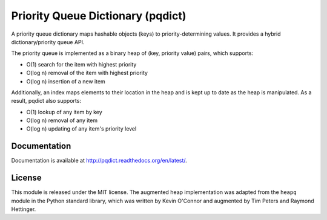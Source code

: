 Priority Queue Dictionary (pqdict)
==================================

A priority queue dictionary maps hashable objects (keys) to priority-determining values. It provides a hybrid dictionary/priority queue API. 

.. image:: https://github.com/nvictus/priority-queue-dictionary/actions/workflows/ci.yml/badge.svg
    :target: https://github.com/nvictus/priority-queue-dictionary/actions/workflows/ci.yml
    :alt: CI

.. image:: https://readthedocs.org/projects/pqdict/badge/?version=latest
    :target: https://readthedocs.org/projects/pqdict/
    :alt: Documentation Status

.. image:: https://img.shields.io/pypi/v/pqdict.svg
    :target: https://pypi.python.org/pypi/pqdict

The priority queue is implemented as a binary heap of (key, priority value)
pairs, which supports:

- O(1) search for the item with highest priority

- O(log n) removal of the item with highest priority

- O(log n) insertion of a new item

Additionally, an index maps elements to their location in the heap and is kept
up to date as the heap is manipulated. As a result, pqdict also supports:

- O(1) lookup of any item by key

- O(log n) removal of any item

- O(log n) updating of any item's priority level


Documentation
-------------

Documentation is available at http://pqdict.readthedocs.org/en/latest/.


License 
-------

This module is released under the MIT license. The augmented heap implementation was adapted from the ``heapq`` module in the Python standard library, which was written by Kevin O'Connor and augmented by Tim Peters and Raymond Hettinger.
